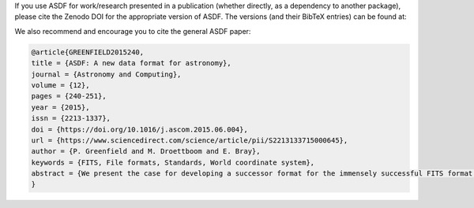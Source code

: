 If you use ASDF for work/research presented in a publication (whether directly,
as a dependency to another package), please cite the Zenodo DOI for the appropriate
version of ASDF.  The versions (and their BibTeX entries) can be found at:

.. only:: html

    .. include:: ../../README.rst
        :start-after: begin-zenodo:
        :end-before: end-zenodo:

.. only:: latex

    .. admonition:: Zenodo DOI

        https://zenodo.org/badge/latestdoi/18112754

We also recommend and encourage you to cite the general ASDF paper:

.. code:: bibtex

    @article{GREENFIELD2015240,
    title = {ASDF: A new data format for astronomy},
    journal = {Astronomy and Computing},
    volume = {12},
    pages = {240-251},
    year = {2015},
    issn = {2213-1337},
    doi = {https://doi.org/10.1016/j.ascom.2015.06.004},
    url = {https://www.sciencedirect.com/science/article/pii/S2213133715000645},
    author = {P. Greenfield and M. Droettboom and E. Bray},
    keywords = {FITS, File formats, Standards, World coordinate system},
    abstract = {We present the case for developing a successor format for the immensely successful FITS format. We first review existing alternative formats and discuss why we do not believe they provide an adequate solution. The proposed format is called the Advanced Scientific Data Format (ASDF) and is based on an existing text format, YAML, that we believe removes most of the current problems with the FITS format. An overview of the capabilities of the new format is given along with specific examples. This format has the advantage that it does not limit the size of attribute names (akin to FITS keyword names) nor place restrictions on the size or type of values attributes have. Hierarchical relationships are explicit in the syntax and require no special conventions. Finally, it is capable of storing binary data within the file in its binary form. At its basic level, the format proposed has much greater applicability than for just astronomical data.}
    }
